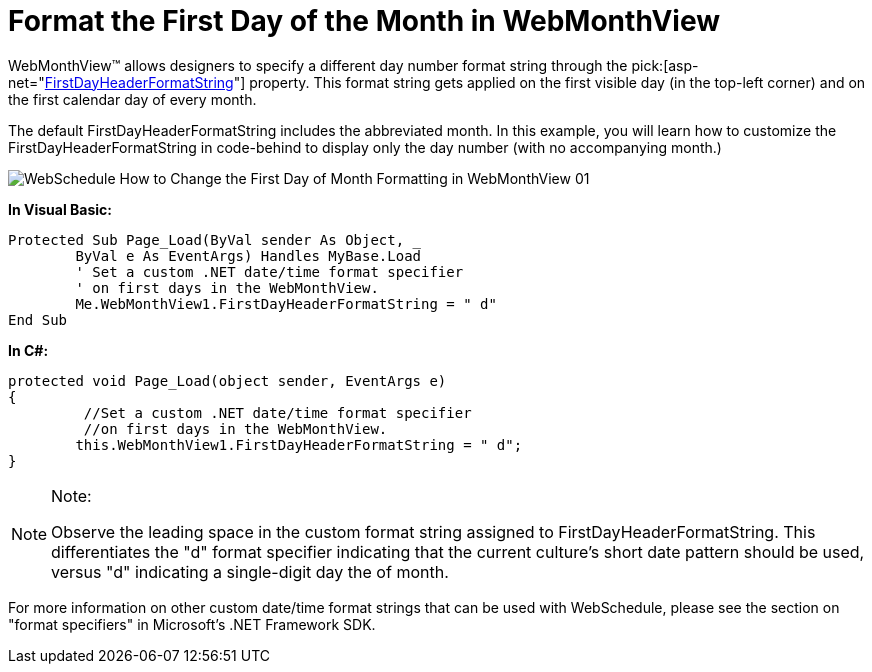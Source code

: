 ﻿////

|metadata|
{
    "name": "webschedule-format-the-first-day-of-the-month-in-webmonthview",
    "controlName": ["WebSchedule"],
    "tags": ["How Do I","Localization","Scheduling"],
    "guid": "{2EE43C25-35FC-426D-90D9-36AC22602749}",  
    "buildFlags": [],
    "createdOn": "0001-01-01T00:00:00Z"
}
|metadata|
////

= Format the First Day of the Month in WebMonthView

WebMonthView™ allows designers to specify a different day number format string through the  pick:[asp-net="link:infragistics4.webui.webschedule.v{ProductVersion}~infragistics.webui.webschedule.webmonthview~firstdayheaderformatstring.html[FirstDayHeaderFormatString]"]  property. This format string gets applied on the first visible day (in the top-left corner) and on the first calendar day of every month.

The default FirstDayHeaderFormatString includes the abbreviated month. In this example, you will learn how to customize the FirstDayHeaderFormatString in code-behind to display only the day number (with no accompanying month.)

image::Images/WebSchedule_How_to_Change_the_First_Day_of_Month_Formatting_in_WebMonthView_01.PNG[]

*In Visual Basic:*

----
Protected Sub Page_Load(ByVal sender As Object, _
	ByVal e As EventArgs) Handles MyBase.Load
	' Set a custom .NET date/time format specifier
	' on first days in the WebMonthView.
	Me.WebMonthView1.FirstDayHeaderFormatString = " d"
End Sub
----

*In C#:*

----
protected void Page_Load(object sender, EventArgs e)
{
	 //Set a custom .NET date/time format specifier
	 //on first days in the WebMonthView.
	this.WebMonthView1.FirstDayHeaderFormatString = " d";
}
----

.Note:
[NOTE]
====
Observe the leading space in the custom format string assigned to FirstDayHeaderFormatString. This differentiates the "d" format specifier indicating that the current culture's short date pattern should be used, versus "d" indicating a single-digit day the of month.
====

For more information on other custom date/time format strings that can be used with WebSchedule, please see the section on "format specifiers" in Microsoft's .NET Framework SDK.
